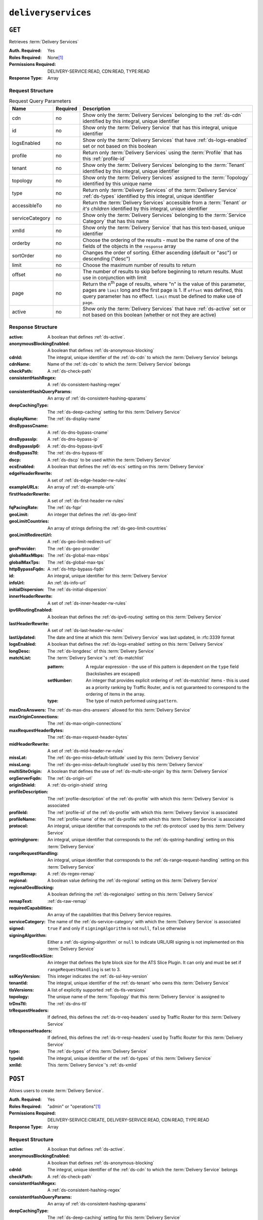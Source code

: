 ..
..
.. Licensed under the Apache License, Version 2.0 (the "License");
.. you may not use this file except in compliance with the License.
.. You may obtain a copy of the License at
..
..     http://www.apache.org/licenses/LICENSE-2.0
..
.. Unless required by applicable law or agreed to in writing, software
.. distributed under the License is distributed on an "AS IS" BASIS,
.. WITHOUT WARRANTIES OR CONDITIONS OF ANY KIND, either express or implied.
.. See the License for the specific language governing permissions and
.. limitations under the License.
..

.. _to-api-v4-deliveryservices:

********************
``deliveryservices``
********************

``GET``
=======
Retrieves :term:`Delivery Services`

:Auth. Required: Yes
:Roles Required: None\ [#tenancy]_
:Permissions Required: DELIVERY-SERVICE:READ, CDN:READ, TYPE:READ
:Response Type:  Array

Request Structure
-----------------
.. table:: Request Query Parameters

	+-------------------+----------+-----------------------------------------------------------------------------------------------------------------------------------------+
	| Name              | Required | Description                                                                                                                             |
	+===================+==========+=========================================================================================================================================+
	| cdn               | no       | Show only the :term:`Delivery Services` belonging to the :ref:`ds-cdn` identified by this integral, unique identifier                   |
	+-------------------+----------+-----------------------------------------------------------------------------------------------------------------------------------------+
	| id                | no       | Show only the :term:`Delivery Service` that has this integral, unique identifier                                                        |
	+-------------------+----------+-----------------------------------------------------------------------------------------------------------------------------------------+
	| logsEnabled       | no       | Show only the :term:`Delivery Services` that have :ref:`ds-logs-enabled` set or not based on this boolean                               |
	+-------------------+----------+-----------------------------------------------------------------------------------------------------------------------------------------+
	| profile           | no       | Return only :term:`Delivery Services` using the :term:`Profile` that has this :ref:`profile-id`                                         |
	+-------------------+----------+-----------------------------------------------------------------------------------------------------------------------------------------+
	| tenant            | no       | Show only the :term:`Delivery Services` belonging to the :term:`Tenant` identified by this integral, unique identifier                  |
	+-------------------+----------+-----------------------------------------------------------------------------------------------------------------------------------------+
	| topology          | no       | Show only the :term:`Delivery Services` assigned to the :term:`Topology` identified by this unique name                                 |
	+-------------------+----------+-----------------------------------------------------------------------------------------------------------------------------------------+
	| type              | no       | Return only :term:`Delivery Services` of the :term:`Delivery Service` :ref:`ds-types` identified by this integral, unique identifier    |
	+-------------------+----------+-----------------------------------------------------------------------------------------------------------------------------------------+
	| accessibleTo      | no       | Return the :term:`Delivery Services` accessible from a :term:`Tenant` *or it's children* identified by this integral, unique identifier |
	+-------------------+----------+-----------------------------------------------------------------------------------------------------------------------------------------+
	| serviceCategory   | no       | Show only the :term:`Delivery Services` belonging to the :term:`Service Category` that has this name                                    |
	+-------------------+----------+-----------------------------------------------------------------------------------------------------------------------------------------+
	| xmlId             | no       | Show only the :term:`Delivery Service` that has this text-based, unique identifier                                                      |
	+-------------------+----------+-----------------------------------------------------------------------------------------------------------------------------------------+
	| orderby           | no       | Choose the ordering of the results - must be the name of one of the fields of the objects in the ``response``                           |
	|                   |          | array                                                                                                                                   |
	+-------------------+----------+-----------------------------------------------------------------------------------------------------------------------------------------+
	| sortOrder         | no       | Changes the order of sorting. Either ascending (default or "asc") or descending ("desc")                                                |
	+-------------------+----------+-----------------------------------------------------------------------------------------------------------------------------------------+
	| limit             | no       | Choose the maximum number of results to return                                                                                          |
	+-------------------+----------+-----------------------------------------------------------------------------------------------------------------------------------------+
	| offset            | no       | The number of results to skip before beginning to return results. Must use in conjunction with limit                                    |
	+-------------------+----------+-----------------------------------------------------------------------------------------------------------------------------------------+
	| page              | no       | Return the n\ :sup:`th` page of results, where "n" is the value of this parameter, pages are ``limit`` long and the first page is 1.    |
	|                   |          | If ``offset`` was defined, this query parameter has no effect. ``limit`` must be defined to make use of ``page``.                       |
	+-------------------+----------+-----------------------------------------------------------------------------------------------------------------------------------------+
	| active            | no       | Show only the :term:`Delivery Services` that have :ref:`ds-active` set or not based on this boolean (whether or not they are active)    |
	+-------------------+----------+-----------------------------------------------------------------------------------------------------------------------------------------+

.. code-block:: http
	:caption: Request Example

	GET /api/4.1/deliveryservices?xmlId=demo2 HTTP/1.1
	Host: trafficops.infra.ciab.test
	User-Agent: python-requests/2.24.0
	Accept-Encoding: gzip, deflate
	Accept: */*
	Connection: keep-alive
	Cookie: mojolicious=...

Response Structure
------------------
:active:                   A boolean that defines :ref:`ds-active`.
:anonymousBlockingEnabled: A boolean that defines :ref:`ds-anonymous-blocking`
:cdnId:                     The integral, unique identifier of the :ref:`ds-cdn` to which the :term:`Delivery Service` belongs
:cdnName:                   Name of the :ref:`ds-cdn` to which the :term:`Delivery Service` belongs
:checkPath:                 A :ref:`ds-check-path`
:consistentHashRegex:       A :ref:`ds-consistent-hashing-regex`
:consistentHashQueryParams: An array of :ref:`ds-consistent-hashing-qparams`
:deepCachingType:           The :ref:`ds-deep-caching` setting for this :term:`Delivery Service`
:displayName:               The :ref:`ds-display-name`
:dnsBypassCname:            A :ref:`ds-dns-bypass-cname`
:dnsBypassIp:               A :ref:`ds-dns-bypass-ip`
:dnsBypassIp6:              A :ref:`ds-dns-bypass-ipv6`
:dnsBypassTtl:              The :ref:`ds-dns-bypass-ttl`
:dscp:                      A :ref:`ds-dscp` to be used within the :term:`Delivery Service`
:ecsEnabled:                A boolean that defines the :ref:`ds-ecs` setting on this :term:`Delivery Service`
:edgeHeaderRewrite:         A set of :ref:`ds-edge-header-rw-rules`
:exampleURLs:               An array of :ref:`ds-example-urls`
:firstHeaderRewrite:        A set of :ref:`ds-first-header-rw-rules`
:fqPacingRate:              The :ref:`ds-fqpr`
:geoLimit:                  An integer that defines the :ref:`ds-geo-limit`
:geoLimitCountries:         An array of strings defining the :ref:`ds-geo-limit-countries`
:geoLimitRedirectUrl:       A :ref:`ds-geo-limit-redirect-url`
:geoProvider:               The :ref:`ds-geo-provider`
:globalMaxMbps:             The :ref:`ds-global-max-mbps`
:globalMaxTps:              The :ref:`ds-global-max-tps`
:httpBypassFqdn:            A :ref:`ds-http-bypass-fqdn`
:id:                        An integral, unique identifier for this :term:`Delivery Service`
:infoUrl:                   An :ref:`ds-info-url`
:initialDispersion:         The :ref:`ds-initial-dispersion`
:innerHeaderRewrite:        A set of :ref:`ds-inner-header-rw-rules`
:ipv6RoutingEnabled:        A boolean that defines the :ref:`ds-ipv6-routing` setting on this :term:`Delivery Service`
:lastHeaderRewrite:         A set of :ref:`ds-last-header-rw-rules`
:lastUpdated:               The date and time at which this :term:`Delivery Service` was last updated, in :rfc:3339 format

	.. versionchanged:: 4.0
		Prior to API version 4.0, this property used :ref:`non-rfc-datetime`.

:logsEnabled: A boolean that defines the :ref:`ds-logs-enabled` setting on this :term:`Delivery Service`
:longDesc:    The :ref:`ds-longdesc` of this :term:`Delivery Service`
:matchList:   The :term:`Delivery Service`'s :ref:`ds-matchlist`

	:pattern:   A regular expression - the use of this pattern is dependent on the ``type`` field (backslashes are escaped)
	:setNumber: An integer that provides explicit ordering of :ref:`ds-matchlist` items - this is used as a priority ranking by Traffic Router, and is not guaranteed to correspond to the ordering of items in the array.
	:type:      The type of match performed using ``pattern``.

:maxDnsAnswers:         The :ref:`ds-max-dns-answers` allowed for this :term:`Delivery Service`
:maxOriginConnections:  The :ref:`ds-max-origin-connections`
:maxRequestHeaderBytes: The :ref:`ds-max-request-header-bytes`
:midHeaderRewrite:      A set of :ref:`ds-mid-header-rw-rules`
:missLat:               The :ref:`ds-geo-miss-default-latitude` used by this :term:`Delivery Service`
:missLong:              The :ref:`ds-geo-miss-default-longitude` used by this :term:`Delivery Service`
:multiSiteOrigin:       A boolean that defines the use of :ref:`ds-multi-site-origin` by this :term:`Delivery Service`
:orgServerFqdn:         The :ref:`ds-origin-url`
:originShield:          A :ref:`ds-origin-shield` string
:profileDescription:    The :ref:`profile-description` of the :ref:`ds-profile` with which this :term:`Delivery Service` is associated
:profileId:             The :ref:`profile-id` of the :ref:`ds-profile` with which this :term:`Delivery Service` is associated
:profileName:           The :ref:`profile-name` of the :ref:`ds-profile` with which this :term:`Delivery Service` is associated
:protocol:              An integral, unique identifier that corresponds to the :ref:`ds-protocol` used by this :term:`Delivery Service`
:qstringIgnore:         An integral, unique identifier that corresponds to the :ref:`ds-qstring-handling` setting on this :term:`Delivery Service`
:rangeRequestHandling:  An integral, unique identifier that corresponds to the :ref:`ds-range-request-handling` setting on this :term:`Delivery Service`
:regexRemap:            A :ref:`ds-regex-remap`
:regional:              A boolean value defining the :ref:`ds-regional` setting on this :term:`Delivery Service`
:regionalGeoBlocking:   A boolean defining the :ref:`ds-regionalgeo` setting on this :term:`Delivery Service`
:remapText:             :ref:`ds-raw-remap`
:requiredCapabilities:  An array of the capabilities that this Delivery Service requires.

	.. versionadded:: 4.1

:serviceCategory:       The name of the :ref:`ds-service-category` with which the :term:`Delivery Service` is associated
:signed:                ``true`` if  and only if ``signingAlgorithm`` is not ``null``, ``false`` otherwise
:signingAlgorithm:      Either a :ref:`ds-signing-algorithm` or ``null`` to indicate URL/URI signing is not implemented on this :term:`Delivery Service`
:rangeSliceBlockSize:   An integer that defines the byte block size for the ATS Slice Plugin. It can only and must be set if ``rangeRequestHandling`` is set to 3.
:sslKeyVersion:         This integer indicates the :ref:`ds-ssl-key-version`
:tenantId:              The integral, unique identifier of the :ref:`ds-tenant` who owns this :term:`Delivery Service`
:tlsVersions:           A list of explicitly supported :ref:`ds-tls-versions`

	.. versionadded:: 4.0

:topology:          The unique name of the :term:`Topology` that this :term:`Delivery Service` is assigned to
:trDnsTtl:          The :ref:`ds-dns-ttl`
:trRequestHeaders:  If defined, this defines the :ref:`ds-tr-req-headers` used by Traffic Router for this :term:`Delivery Service`
:trResponseHeaders: If defined, this defines the :ref:`ds-tr-resp-headers` used by Traffic Router for this :term:`Delivery Service`
:type:              The :ref:`ds-types` of this :term:`Delivery Service`
:typeId:            The integral, unique identifier of the :ref:`ds-types` of this :term:`Delivery Service`
:xmlId:             This :term:`Delivery Service`'s :ref:`ds-xmlid`

.. code-block:: http
	:caption: Response Example

	HTTP/1.1 200 OK
	Access-Control-Allow-Credentials: true
	Access-Control-Allow-Headers: Origin, X-Requested-With, Content-Type, Accept, Set-Cookie, Cookie
	Access-Control-Allow-Methods: POST,GET,OPTIONS,PUT,DELETE
	Access-Control-Allow-Origin: *
	Content-Encoding: gzip
	Content-Type: application/json
	Permissions-Policy: interest-cohort=()
	Set-Cookie: mojolicious=...; Path=/; Expires=Mon, 07 Jun 2021 22:52:20 GMT; Max-Age=3600; HttpOnly
	Vary: Accept-Encoding
	X-Server-Name: traffic_ops_golang/
	Date: Mon, 07 Jun 2021 21:52:20 GMT
	Content-Length: 847

	{ "response": [
		{
			"active": true,
			"anonymousBlockingEnabled": false,
			"cdnId": 2,
			"cdnName": "CDN-in-a-Box",
			"checkPath": null,
			"consistentHashQueryParams": [],
			"consistentHashRegex": null,
			"deepCachingType": "NEVER",
			"displayName": "Demo 2",
			"dnsBypassCname": null,
			"dnsBypassIp": null,
			"dnsBypassIp6": null,
			"dnsBypassTtl": null,
			"dscp": 0,
			"ecsEnabled": false,
			"edgeHeaderRewrite": null,
			"exampleURLs": [
				"http://video.demo2.mycdn.ciab.test",
				"https://video.demo2.mycdn.ciab.test"
			],
			"firstHeaderRewrite": null,
			"fqPacingRate": null,
			"geoLimit": 0,
			"geoLimitCountries": null,
			"geoLimitRedirectURL": null,
			"geoProvider": 0,
			"globalMaxMbps": null,
			"globalMaxTps": null,
			"httpBypassFqdn": null,
			"id": 1,
			"infoUrl": null,
			"initialDispersion": 1,
			"innerHeaderRewrite": null,
			"ipv6RoutingEnabled": true,
			"lastHeaderRewrite": null,
			"lastUpdated": "2021-06-07T21:50:03.009954Z",
			"logsEnabled": true,
			"longDesc": "DNS Delivery Service for use with a Federation",
			"matchList": [
				{
					"type": "HOST_REGEXP",
					"setNumber": 0,
					"pattern": ".*\\.demo2\\..*"
				}
			],
			"maxDnsAnswers": null,
			"maxOriginConnections": 0,
			"maxRequestHeaderBytes": 0,
			"midHeaderRewrite": null,
			"missLat": 42,
			"missLong": -88,
			"multiSiteOrigin": true,
			"originShield": null,
			"orgServerFqdn": "http://origin.infra.ciab.test",
			"profileDescription": null,
			"profileId": null,
			"profileName": null,
			"protocol": 2,
			"qstringIgnore": 0,
			"rangeRequestHandling": 0,
			"rangeSliceBlockSize": null,
			"regexRemap": null,
			"regional": false,
			"regionalGeoBlocking": false,
			"remapText": null,
			"requiredCapabilities": [],
			"routingName": "video",
			"serviceCategory": null,
			"signed": false,
			"signingAlgorithm": null,
			"sslKeyVersion": null,
			"tenant": "root",
			"tenantId": 1,
			"tlsVersions": null,
			"topology": "demo1-top",
			"trDnsTtl": null,
			"trResponseHeaders": null,
			"trRequestHeaders": null,
			"type": "DNS",
			"typeId": 5,
			"xmlId": "demo2"
		}
	]}


``POST``
========
Allows users to create :term:`Delivery Service`.

:Auth. Required: Yes
:Roles Required: "admin" or "operations"\ [#tenancy]_
:Permissions Required: DELIVERY-SERVICE:CREATE, DELIVERY-SERVICE:READ, CDN:READ, TYPE:READ
:Response Type:  Array

Request Structure
-----------------
:active:                   A boolean that defines :ref:`ds-active`.
:anonymousBlockingEnabled: A boolean that defines :ref:`ds-anonymous-blocking`
:cdnId:                     The integral, unique identifier of the :ref:`ds-cdn` to which the :term:`Delivery Service` belongs
:checkPath:                 A :ref:`ds-check-path`
:consistentHashRegex:       A :ref:`ds-consistent-hashing-regex`
:consistentHashQueryParams: An array of :ref:`ds-consistent-hashing-qparams`
:deepCachingType:           The :ref:`ds-deep-caching` setting for this :term:`Delivery Service`
:displayName:               The :ref:`ds-display-name`
:dnsBypassCname:            A :ref:`ds-dns-bypass-cname`
:dnsBypassIp:               A :ref:`ds-dns-bypass-ip`
:dnsBypassIp6:              A :ref:`ds-dns-bypass-ipv6`
:dnsBypassTtl:              The :ref:`ds-dns-bypass-ttl`
:dscp:                      A :ref:`ds-dscp` to be used within the :term:`Delivery Service`
:ecsEnabled:                A boolean that defines the :ref:`ds-ecs` setting on this :term:`Delivery Service`
:edgeHeaderRewrite:         A set of :ref:`ds-edge-header-rw-rules`
:firstHeaderRewrite:        A set of :ref:`ds-first-header-rw-rules`
:fqPacingRate:              The :ref:`ds-fqpr`
:geoLimit:                  An integer that defines the :ref:`ds-geo-limit`
:geoLimitCountries:         A string containing a comma-separated list, or an array of strings defining the :ref:`ds-geo-limit-countries`\ [#geolimit]_
:geoLimitRedirectUrl:       A :ref:`ds-geo-limit-redirect-url`\ [#geolimit]_
:geoProvider:               The :ref:`ds-geo-provider`
:globalMaxMbps:             The :ref:`ds-global-max-mbps`
:globalMaxTps:              The :ref:`ds-global-max-tps`
:httpBypassFqdn:            A :ref:`ds-http-bypass-fqdn`
:infoUrl:                   An :ref:`ds-info-url`
:initialDispersion:         The :ref:`ds-initial-dispersion`
:innerHeaderRewrite:        A set of :ref:`ds-inner-header-rw-rules`
:ipv6RoutingEnabled:        A boolean that defines the :ref:`ds-ipv6-routing` setting on this :term:`Delivery Service`
:lastHeaderRewrite:         A set of :ref:`ds-last-header-rw-rules`
:logsEnabled:               A boolean that defines the :ref:`ds-logs-enabled` setting on this :term:`Delivery Service`
:longDesc:                  The :ref:`ds-longdesc` of this :term:`Delivery Service`
:maxDnsAnswers:             The :ref:`ds-max-dns-answers` allowed for this :term:`Delivery Service`
:maxOriginConnections:      The :ref:`ds-max-origin-connections`
:maxRequestHeaderBytes:     The :ref:`ds-max-request-header-bytes`
:midHeaderRewrite:          A set of :ref:`ds-mid-header-rw-rules`
:missLat:                   The :ref:`ds-geo-miss-default-latitude` used by this :term:`Delivery Service`
:missLong:                  The :ref:`ds-geo-miss-default-longitude` used by this :term:`Delivery Service`
:multiSiteOrigin:           A boolean that defines the use of :ref:`ds-multi-site-origin` by this :term:`Delivery Service`
:orgServerFqdn:             The :ref:`ds-origin-url`
:originShield:              A :ref:`ds-origin-shield` string
:profileId:                 An optional :ref:`profile-id` of a :ref:`ds-profile` with which this :term:`Delivery Service` shall be associated
:protocol:                  An integral, unique identifier that corresponds to the :ref:`ds-protocol` used by this :term:`Delivery Service`
:qstringIgnore:             An integral, unique identifier that corresponds to the :ref:`ds-qstring-handling` setting on this :term:`Delivery Service`
:rangeRequestHandling:      An integral, unique identifier that corresponds to the :ref:`ds-range-request-handling` setting on this :term:`Delivery Service`
:regexRemap:                A :ref:`ds-regex-remap`
:regional:                  A boolean value defining the :ref:`ds-regional` setting on this :term:`Delivery Service`
:regionalGeoBlocking:       A boolean defining the :ref:`ds-regionalgeo` setting on this :term:`Delivery Service`
:remapText:                 :ref:`ds-raw-remap`
:requiredCapabilities:      An array of the capabilities that this Delivery Service requires.

	.. versionadded:: 4.1

:serviceCategory:           The name of the :ref:`ds-service-category` with which the :term:`Delivery Service` is associated - or ``null`` if there is to be no such category
:signed:                    ``true`` if  and only if ``signingAlgorithm`` is not ``null``, ``false`` otherwise
:signingAlgorithm:          Either a :ref:`ds-signing-algorithm` or ``null`` to indicate URL/URI signing is not implemented on this :term:`Delivery Service`
:rangeSliceBlockSize:       An integer that defines the byte block size for the ATS Slice Plugin. It can only and must be set if ``rangeRequestHandling`` is set to 3. It can only be between (inclusive) 262144 (256KB) - 33554432 (32MB).
:sslKeyVersion:             This integer indicates the :ref:`ds-ssl-key-version`
:tenantId:                  The integral, unique identifier of the :ref:`ds-tenant` who owns this :term:`Delivery Service`
:tlsVersions:               An array of explicitly supported :ref:`ds-tls-versions`

	.. versionadded:: 4.0

:topology:          The unique name of the :term:`Topology` that this :term:`Delivery Service` is assigned to
:trDnsTtl:          The :ref:`ds-dns-ttl`
:trRequestHeaders:  If defined, this defines the :ref:`ds-tr-req-headers` used by Traffic Router for this :term:`Delivery Service`
:trResponseHeaders: If defined, this defines the :ref:`ds-tr-resp-headers` used by Traffic Router for this :term:`Delivery Service`
:type:              The :ref:`ds-types` of this :term:`Delivery Service`
:typeId:            The integral, unique identifier of the :ref:`ds-types` of this :term:`Delivery Service`
:xmlId:             This :term:`Delivery Service`'s :ref:`ds-xmlid`

.. code-block:: http
	:caption: Request Example

	POST /api/4.1/deliveryservices HTTP/1.1
	User-Agent: python-requests/2.24.0
	Accept-Encoding: gzip, deflate
	Accept: */*
	Connection: keep-alive
	Cookie: mojolicious=...
	Content-Length: 1602
	Content-Type: application/json
	Host: trafficops.infra.ciab.test

	{
		"active": false,
		"anonymousBlockingEnabled": false,
		"cdnId": 2,
		"checkPath": null,
		"consistentHashRegex": null,
		"consistentHashQueryParams": [],
		"deepCachingType": "NEVER",
		"displayName": "test",
		"dnsBypassCname": null,
		"dnsBypassIp": null,
		"dnsBypassIp6": null,
		"dnsBypassTtl": null,
		"dscp": 0,
		"ecsEnabled": true,
		"edgeHeaderRewrite": null,
		"firstHeaderRewrite": null,
		"fqPacingRate": null,
		"geoLimit": 0,
		"geoLimitCountries": null,
		"geoLimitRedirectUrl": null,
		"geoProvider": 0,
		"globalMaxMbps": null,
		"globalMaxTps": null,
		"httpBypassFqdn": null,
		"infoUrl": null,
		"initialDispersion": 1,
		"innerHeaderRewrite": null,
		"ipv6RoutingEnabled": false,
		"lastHeaderRewrite": null,
		"logsEnabled": true,
		"longDesc": "A Delivery Service created expressly for API documentation examples",
		"maxDnsAnswers": null,
		"missLat": 0,
		"missLong": 0,
		"maxOriginConnections": 0,
		"maxRequestHeaderBytes": 131072,
		"midHeaderRewrite": null,
		"multiSiteOrigin": false,
		"orgServerFqdn": "http://origin.infra.ciab.test",
		"originShield": null,
		"profileId": null,
		"protocol": 0,
		"qstringIgnore": 0,
		"rangeRequestHandling": 0,
		"regexRemap": null,
		"regional": false,
		"regionalGeoBlocking": false,
		"requiredCapabilities": [],
		"routingName": "test",
		"serviceCategory": null,
		"signed": false,
		"signingAlgorithm": null,
		"rangeSliceBlockSize": null,
		"sslKeyVersion": null,
		"tenant": "root",
		"tenantId": 1,
		"tlsVersions": [
			"1.2",
			"1.3"
		],
		"topology": null,
		"trDnsTtl": null,
		"trRequestHeaders": null,
		"trResponseHeaders": null,
		"type": "HTTP",
		"typeId": 1,
		"xmlId": "test"
	}


Response Structure
------------------
:active:                   A boolean that defines :ref:`ds-active`.
:anonymousBlockingEnabled: A boolean that defines :ref:`ds-anonymous-blocking`
:cdnId:                     The integral, unique identifier of the :ref:`ds-cdn` to which the :term:`Delivery Service` belongs
:cdnName:                   Name of the :ref:`ds-cdn` to which the :term:`Delivery Service` belongs
:checkPath:                 A :ref:`ds-check-path`
:consistentHashRegex:       A :ref:`ds-consistent-hashing-regex`
:consistentHashQueryParams: An array of :ref:`ds-consistent-hashing-qparams`
:deepCachingType:           The :ref:`ds-deep-caching` setting for this :term:`Delivery Service`
:displayName:               The :ref:`ds-display-name`
:dnsBypassCname:            A :ref:`ds-dns-bypass-cname`
:dnsBypassIp:               A :ref:`ds-dns-bypass-ip`
:dnsBypassIp6:              A :ref:`ds-dns-bypass-ipv6`
:dnsBypassTtl:              The :ref:`ds-dns-bypass-ttl`
:dscp:                      A :ref:`ds-dscp` to be used within the :term:`Delivery Service`
:ecsEnabled:                A boolean that defines the :ref:`ds-ecs` setting on this :term:`Delivery Service`
:edgeHeaderRewrite:         A set of :ref:`ds-edge-header-rw-rules`
:exampleURLs:               An array of :ref:`ds-example-urls`
:firstHeaderRewrite:        A set of :ref:`ds-first-header-rw-rules`
:fqPacingRate:              The :ref:`ds-fqpr`
:geoLimit:                  An integer that defines the :ref:`ds-geo-limit`
:geoLimitCountries:         An array of strings defining the :ref:`ds-geo-limit-countries`
:geoLimitRedirectUrl:       A :ref:`ds-geo-limit-redirect-url`
:geoProvider:               The :ref:`ds-geo-provider`
:globalMaxMbps:             The :ref:`ds-global-max-mbps`
:globalMaxTps:              The :ref:`ds-global-max-tps`
:httpBypassFqdn:            A :ref:`ds-http-bypass-fqdn`
:id:                        An integral, unique identifier for this :term:`Delivery Service`
:infoUrl:                   An :ref:`ds-info-url`
:initialDispersion:         The :ref:`ds-initial-dispersion`
:innerHeaderRewrite:        A set of :ref:`ds-inner-header-rw-rules`
:ipv6RoutingEnabled:        A boolean that defines the :ref:`ds-ipv6-routing` setting on this :term:`Delivery Service`
:lastHeaderRewrite:         A set of :ref:`ds-last-header-rw-rules`
:lastUpdated:               The date and time at which this :term:`Delivery Service` was last updated, in :rfc:3339 format

	.. versionchanged:: 4.0
		Prior to API version 4.0, this property used :ref:`non-rfc-datetime`.

:logsEnabled: A boolean that defines the :ref:`ds-logs-enabled` setting on this :term:`Delivery Service`
:longDesc:    The :ref:`ds-longdesc` of this :term:`Delivery Service`
:matchList:   The :term:`Delivery Service`'s :ref:`ds-matchlist`

	:pattern:   A regular expression - the use of this pattern is dependent on the ``type`` field (backslashes are escaped)
	:setNumber: An integer that provides explicit ordering of :ref:`ds-matchlist` items - this is used as a priority ranking by Traffic Router, and is not guaranteed to correspond to the ordering of items in the array.
	:type:      The type of match performed using ``pattern``.

:maxDnsAnswers:         The :ref:`ds-max-dns-answers` allowed for this :term:`Delivery Service`
:maxOriginConnections:  The :ref:`ds-max-origin-connections`
:maxRequestHeaderBytes: The :ref:`ds-max-request-header-bytes`
:midHeaderRewrite:      A set of :ref:`ds-mid-header-rw-rules`
:missLat:               The :ref:`ds-geo-miss-default-latitude` used by this :term:`Delivery Service`
:missLong:              The :ref:`ds-geo-miss-default-longitude` used by this :term:`Delivery Service`
:multiSiteOrigin:       A boolean that defines the use of :ref:`ds-multi-site-origin` by this :term:`Delivery Service`
:orgServerFqdn:         The :ref:`ds-origin-url`
:originShield:          A :ref:`ds-origin-shield` string
:profileDescription:    The :ref:`profile-description` of the :ref:`ds-profile` with which this :term:`Delivery Service` is associated
:profileId:             The :ref:`profile-id` of the :ref:`ds-profile` with which this :term:`Delivery Service` is associated
:profileName:           The :ref:`profile-name` of the :ref:`ds-profile` with which this :term:`Delivery Service` is associated
:protocol:              An integral, unique identifier that corresponds to the :ref:`ds-protocol` used by this :term:`Delivery Service`
:qstringIgnore:         An integral, unique identifier that corresponds to the :ref:`ds-qstring-handling` setting on this :term:`Delivery Service`
:rangeRequestHandling:  An integral, unique identifier that corresponds to the :ref:`ds-range-request-handling` setting on this :term:`Delivery Service`
:regexRemap:            A :ref:`ds-regex-remap`
:regional:              A boolean value defining the :ref:`ds-regional` setting on this :term:`Delivery Service`
:regionalGeoBlocking:   A boolean defining the :ref:`ds-regionalgeo` setting on this :term:`Delivery Service`
:remapText:             :ref:`ds-raw-remap`
:requiredCapabilities:  An array of the capabilities that this Delivery Service requires.

	.. versionadded:: 4.1

:serviceCategory:       The name of the :ref:`ds-service-category` with which the :term:`Delivery Service` is associated
:signed:                ``true`` if  and only if ``signingAlgorithm`` is not ``null``, ``false`` otherwise
:signingAlgorithm:      Either a :ref:`ds-signing-algorithm` or ``null`` to indicate URL/URI signing is not implemented on this :term:`Delivery Service`
:rangeSliceBlockSize:   An integer that defines the byte block size for the ATS Slice Plugin. It can only and must be set if ``rangeRequestHandling`` is set to 3.
:sslKeyVersion:         This integer indicates the :ref:`ds-ssl-key-version`
:tenantId:              The integral, unique identifier of the :ref:`ds-tenant` who owns this :term:`Delivery Service`
:tlsVersions:           An array of explicitly supported :ref:`ds-tls-versions`

	.. versionadded:: 4.0

:topology:          The unique name of the :term:`Topology` that this :term:`Delivery Service` is assigned to
:trDnsTtl:          The :ref:`ds-dns-ttl`
:trRequestHeaders:  If defined, this defines the :ref:`ds-tr-req-headers` used by Traffic Router for this :term:`Delivery Service`
:trResponseHeaders: If defined, this defines the :ref:`ds-tr-resp-headers` used by Traffic Router for this :term:`Delivery Service`
:type:              The :ref:`ds-types` of this :term:`Delivery Service`
:typeId:            The integral, unique identifier of the :ref:`ds-types` of this :term:`Delivery Service`
:xmlId:             This :term:`Delivery Service`'s :ref:`ds-xmlid`

.. code-block:: http
	:caption: Response Example

	HTTP/1.1 201 Created
	Access-Control-Allow-Credentials: true
	Access-Control-Allow-Headers: Origin, X-Requested-With, Content-Type, Accept, Set-Cookie, Cookie
	Access-Control-Allow-Methods: POST,GET,OPTIONS,PUT,DELETE
	Access-Control-Allow-Origin: *
	Content-Encoding: gzip
	Content-Type: application/json
	Location: /api/4.1/deliveryservices?id=6
	Permissions-Policy: interest-cohort=()
	Set-Cookie: mojolicious=...; Path=/; Expires=Mon, 07 Jun 2021 23:37:37 GMT; Max-Age=3600; HttpOnly
	Vary: Accept-Encoding
	X-Server-Name: traffic_ops_golang/
	Date: Mon, 07 Jun 2021 22:37:37 GMT
	Content-Length: 903

	{ "alerts": [
		{
			"text": "tlsVersions has no effect on 'HTTP' Delivery Services",
			"level": "warning"
		},
		{
			"text": "Delivery Service creation was successful",
			"level": "success"
		}
	],
	"response": [{
		"active": false,
		"anonymousBlockingEnabled": false,
		"cdnId": 2,
		"cdnName": null,
		"checkPath": null,
		"consistentHashQueryParams": [],
		"consistentHashRegex": null,
		"deepCachingType": "NEVER",
		"displayName": "test",
		"dnsBypassCname": null,
		"dnsBypassIp": null,
		"dnsBypassIp6": null,
		"dnsBypassTtl": null,
		"dscp": 0,
		"ecsEnabled": true,
		"edgeHeaderRewrite": null,
		"exampleURLs": [
			"http://test.test.mycdn.ciab.test"
		],
		"firstHeaderRewrite": null,
		"fqPacingRate": null,
		"geoLimit": 0,
		"geoLimitCountries": null,
		"geoLimitRedirectURL": null,
		"geoProvider": 0,
		"globalMaxMbps": null,
		"globalMaxTps": null,
		"httpBypassFqdn": null,
		"id": 6,
		"infoUrl": null,
		"initialDispersion": 1,
		"innerHeaderRewrite": null,
		"ipv6RoutingEnabled": false,
		"lastHeaderRewrite": null,
		"lastUpdated": "2021-06-07T22:37:37.187822Z",
		"logsEnabled": true,
		"longDesc": "A Delivery Service created expressly for API documentation examples",
		"matchList": [
			{
				"type": "HOST_REGEXP",
				"setNumber": 0,
				"pattern": ".*\\.test\\..*"
			}
		],
		"maxDnsAnswers": null,
		"maxOriginConnections": 0,
		"maxRequestHeaderBytes": 131072,
		"midHeaderRewrite": null,
		"missLat": 0,
		"missLong": 0,
		"multiSiteOrigin": false,
		"originShield": null,
		"orgServerFqdn": "http://origin.infra.ciab.test",
		"profileDescription": null,
		"profileId": null,
		"profileName": null,
		"protocol": 0,
		"qstringIgnore": 0,
		"rangeRequestHandling": 0,
		"rangeSliceBlockSize": null,
		"regexRemap": null,
		"regional": false,
		"regionalGeoBlocking": false,
		"remapText": null,
		"requiredCapabilities": [],
		"routingName": "test",
		"serviceCategory": null,
		"signed": false,
		"signingAlgorithm": null,
		"sslKeyVersion": null,
		"tenant": "root",
		"tenantId": 1,
		"tlsVersions": [
			"1.2",
			"1.3"
		],
		"topology": null,
		"trDnsTtl": null,
		"trResponseHeaders": null,
		"trRequestHeaders": null,
		"type": "HTTP",
		"typeId": 1,
		"xmlId": "test"
	}]}


.. [#tenancy] Only those :term:`Delivery Services` assigned to :term:`Tenants` that are the requesting user's :term:`Tenant` or children thereof will appear in the output of a ``GET`` request, and the same constraints are placed on the allowed values of the ``tenantId`` field of a ``POST`` request to create a new :term:`Delivery Service`
.. [#geoLimit] These fields must be defined if and only if ``geoLimit`` is non-zero
